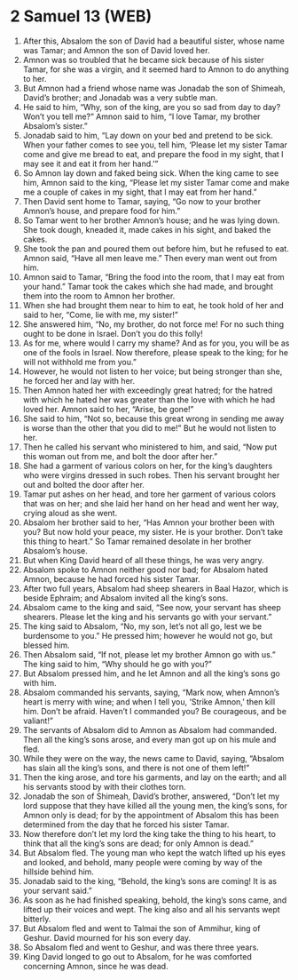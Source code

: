 * 2 Samuel 13 (WEB)
:PROPERTIES:
:ID: WEB/10-2SA13
:END:

1. After this, Absalom the son of David had a beautiful sister, whose name was Tamar; and Amnon the son of David loved her.
2. Amnon was so troubled that he became sick because of his sister Tamar, for she was a virgin, and it seemed hard to Amnon to do anything to her.
3. But Amnon had a friend whose name was Jonadab the son of Shimeah, David’s brother; and Jonadab was a very subtle man.
4. He said to him, “Why, son of the king, are you so sad from day to day? Won’t you tell me?” Amnon said to him, “I love Tamar, my brother Absalom’s sister.”
5. Jonadab said to him, “Lay down on your bed and pretend to be sick. When your father comes to see you, tell him, ‘Please let my sister Tamar come and give me bread to eat, and prepare the food in my sight, that I may see it and eat it from her hand.’”
6. So Amnon lay down and faked being sick. When the king came to see him, Amnon said to the king, “Please let my sister Tamar come and make me a couple of cakes in my sight, that I may eat from her hand.”
7. Then David sent home to Tamar, saying, “Go now to your brother Amnon’s house, and prepare food for him.”
8. So Tamar went to her brother Amnon’s house; and he was lying down. She took dough, kneaded it, made cakes in his sight, and baked the cakes.
9. She took the pan and poured them out before him, but he refused to eat. Amnon said, “Have all men leave me.” Then every man went out from him.
10. Amnon said to Tamar, “Bring the food into the room, that I may eat from your hand.” Tamar took the cakes which she had made, and brought them into the room to Amnon her brother.
11. When she had brought them near to him to eat, he took hold of her and said to her, “Come, lie with me, my sister!”
12. She answered him, “No, my brother, do not force me! For no such thing ought to be done in Israel. Don’t you do this folly!
13. As for me, where would I carry my shame? And as for you, you will be as one of the fools in Israel. Now therefore, please speak to the king; for he will not withhold me from you.”
14. However, he would not listen to her voice; but being stronger than she, he forced her and lay with her.
15. Then Amnon hated her with exceedingly great hatred; for the hatred with which he hated her was greater than the love with which he had loved her. Amnon said to her, “Arise, be gone!”
16. She said to him, “Not so, because this great wrong in sending me away is worse than the other that you did to me!” But he would not listen to her.
17. Then he called his servant who ministered to him, and said, “Now put this woman out from me, and bolt the door after her.”
18. She had a garment of various colors on her, for the king’s daughters who were virgins dressed in such robes. Then his servant brought her out and bolted the door after her.
19. Tamar put ashes on her head, and tore her garment of various colors that was on her; and she laid her hand on her head and went her way, crying aloud as she went.
20. Absalom her brother said to her, “Has Amnon your brother been with you? But now hold your peace, my sister. He is your brother. Don’t take this thing to heart.” So Tamar remained desolate in her brother Absalom’s house.
21. But when King David heard of all these things, he was very angry.
22. Absalom spoke to Amnon neither good nor bad; for Absalom hated Amnon, because he had forced his sister Tamar.
23. After two full years, Absalom had sheep shearers in Baal Hazor, which is beside Ephraim; and Absalom invited all the king’s sons.
24. Absalom came to the king and said, “See now, your servant has sheep shearers. Please let the king and his servants go with your servant.”
25. The king said to Absalom, “No, my son, let’s not all go, lest we be burdensome to you.” He pressed him; however he would not go, but blessed him.
26. Then Absalom said, “If not, please let my brother Amnon go with us.” The king said to him, “Why should he go with you?”
27. But Absalom pressed him, and he let Amnon and all the king’s sons go with him.
28. Absalom commanded his servants, saying, “Mark now, when Amnon’s heart is merry with wine; and when I tell you, ‘Strike Amnon,’ then kill him. Don’t be afraid. Haven’t I commanded you? Be courageous, and be valiant!”
29. The servants of Absalom did to Amnon as Absalom had commanded. Then all the king’s sons arose, and every man got up on his mule and fled.
30. While they were on the way, the news came to David, saying, “Absalom has slain all the king’s sons, and there is not one of them left!”
31. Then the king arose, and tore his garments, and lay on the earth; and all his servants stood by with their clothes torn.
32. Jonadab the son of Shimeah, David’s brother, answered, “Don’t let my lord suppose that they have killed all the young men, the king’s sons, for Amnon only is dead; for by the appointment of Absalom this has been determined from the day that he forced his sister Tamar.
33. Now therefore don’t let my lord the king take the thing to his heart, to think that all the king’s sons are dead; for only Amnon is dead.”
34. But Absalom fled. The young man who kept the watch lifted up his eyes and looked, and behold, many people were coming by way of the hillside behind him.
35. Jonadab said to the king, “Behold, the king’s sons are coming! It is as your servant said.”
36. As soon as he had finished speaking, behold, the king’s sons came, and lifted up their voices and wept. The king also and all his servants wept bitterly.
37. But Absalom fled and went to Talmai the son of Ammihur, king of Geshur. David mourned for his son every day.
38. So Absalom fled and went to Geshur, and was there three years.
39. King David longed to go out to Absalom, for he was comforted concerning Amnon, since he was dead.
